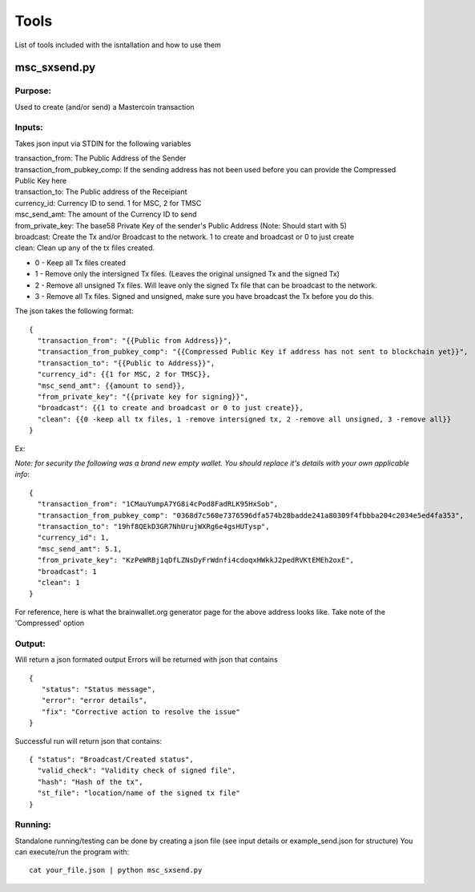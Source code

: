 =====
Tools
=====

List of tools included with the isntallation and how to use them

msc_sxsend.py
-------------

Purpose:
^^^^^^^^
Used to create (and/or send) a Mastercoin transaction

Inputs:
^^^^^^^
Takes json input via STDIN for the following variables

| transaction_from: The Public Address of the Sender
| transaction_from_pubkey_comp: If the sending address has not been used before you can provide the Compressed Public Key here
| transaction_to: The Public address of the Receipiant
| currency_id: Currency ID to send. 1 for MSC, 2 for TMSC
| msc_send_amt: The amount of the Currency ID to send
| from_private_key: The base58 Private Key of the sender's Public Address (Note: Should start with 5)
| broadcast: Create the Tx and/or Broadcast to the network. 1 to create and broadcast or 0 to just create
| clean: Clean up any of the tx files created.

* 0 - Keep all Tx files created
* 1 - Remove only the intersigned Tx files. (Leaves the original unsigned Tx and the signed Tx)
* 2 - Remove all unsigned Tx files. Will leave only the signed Tx file that can be broadcast to the network. 
* 3 - Remove all Tx files. Signed and unsigned, make sure you have broadcast the Tx before you do this.



The json takes the following format::

	{
	  "transaction_from": "{{Public from Address}}",
	  "transaction_from_pubkey_comp": "{{Compressed Public Key if address has not sent to blockchain yet}}",
	  "transaction_to": "{{Public to Address}}",
	  "currency_id": {{1 for MSC, 2 for TMSC}},
	  "msc_send_amt": {{amount to send}},
	  "from_private_key": "{{private key for signing}}",
	  "broadcast": {{1 to create and broadcast or 0 to just create}},
          "clean": {{0 -keep all tx files, 1 -remove intersigned tx, 2 -remove all unsigned, 3 -remove all}}
	}

Ex:

*Note: for security the following was a brand new empty wallet. You should replace it's details with your own applicable info*::

	{
	  "transaction_from": "1CMauYumpA7YG8i4cPod8FadRLK95HxSob",
	  "transaction_from_pubkey_comp": "0368d7c560e7376596dfa574b28badde241a80309f4fbbba204c2034e5ed4fa353",
	  "transaction_to": "19hf8QEkD3GR7NhUrujWXRg6e4gsHUTysp",
	  "currency_id": 1,
	  "msc_send_amt": 5.1,
	  "from_private_key": "KzPeWRBj1qDfLZNsDyFrWdnfi4cdoqxHWkkJ2pedRVKtEMEh2oxE",
	  "broadcast": 1
          "clean": 1
	}

For reference, here is what the brainwallet.org generator page for the above address looks like.
Take note of the 'Compressed' option 

.. image:: brainwallet.png
    :align: center

Output:
^^^^^^^
Will return a json formated output
Errors will be returned with json that contains ::

 { 
    "status": "Status message", 
    "error": "error details", 
    "fix": "Corrective action to resolve the issue"
 }

Successful run will return json that contains::

 { "status": "Broadcast/Created status", 
   "valid_check": "Validity check of signed file", 
   "hash": "Hash of the tx", 
   "st_file": "location/name of the signed tx file"
 }

Running:
^^^^^^^^
Standalone running/testing can be done by creating a json file (see input details or example_send.json for structure)
You can execute/run the program with::

 cat your_file.json | python msc_sxsend.py
